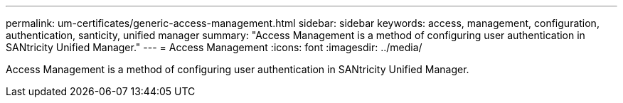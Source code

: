 ---
permalink: um-certificates/generic-access-management.html
sidebar: sidebar
keywords: access, management, configuration, authentication, santicity, unified manager
summary: "Access Management is a method of configuring user authentication in SANtricity Unified Manager."
---
= Access Management
:icons: font
:imagesdir: ../media/

[.lead]
Access Management is a method of configuring user authentication in SANtricity Unified Manager.
